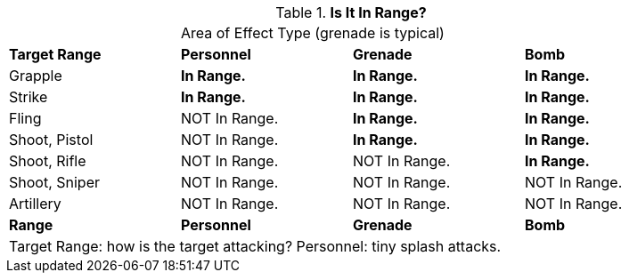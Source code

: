 .*Is It In Range?*
[width="90%",cols="<2,2,2,2", stripes="even"]
|===
|
3+<|Area of Effect Type (grenade is typical)  

s|Target Range
s|Personnel
s|Grenade
s|Bomb

|Grapple
s|In Range.
s|In Range.
s|In Range.

|Strike
s|In Range.
s|In Range.
s|In Range.

|Fling
|NOT In Range.
s|In Range.
s|In Range.

|Shoot, Pistol
|NOT In Range.
s|In Range.
s|In Range.


|Shoot, Rifle
|NOT In Range.
|NOT In Range.
s|In Range.

|Shoot, Sniper
|NOT In Range.
|NOT In Range.
|NOT In Range.

|Artillery
|NOT In Range.
|NOT In Range.
|NOT In Range.

s|Range
s|Personnel
s|Grenade
s|Bomb

4+<|Target Range: how is the target attacking? Personnel: tiny splash attacks. 

|===